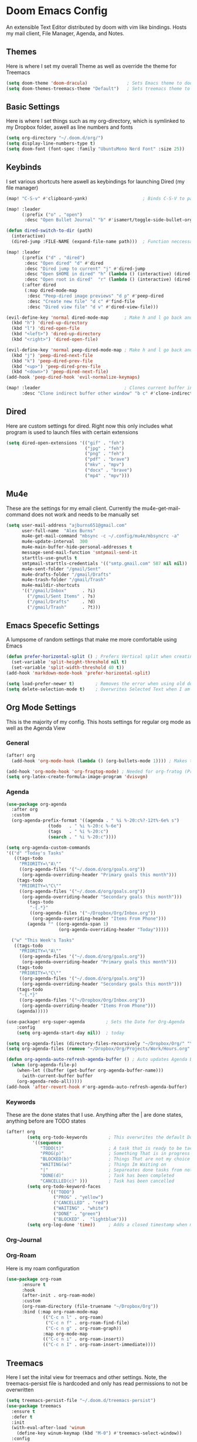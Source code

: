 #+PROPERTY: header-args :tangle ~/.doom.d/config.el
# C-c C-v t to tangle (Sync)
* Doom Emacs Config
An extensible Text Editor distributed by doom with vim like bindings. Hosts my mail client, File Manager, Agenda, and Notes.
** Themes
Here is where I set my overall Theme as well as override the theme for Treemacs

#+begin_src emacs-lisp
(setq doom-theme 'doom-dracula)               ; Sets Emacs theme to doom-dracula
(setq doom-themes-treemacs-theme "Default")   ; Sets treemacs theme to the Default, otherwise it uses Doom icons
#+end_src

** Basic Settings
Here is where I set things such as my org-directory, which is symlinked to my Dropbox folder, aswell as line numbers and fonts

#+begin_src emacs-lisp
(setq org-directory "~/.doom.d/org/")                                  ; Must be set before Org is Loaded
(setq display-line-numbers-type t)                                     ; Can be deleted to hide or changed to be relative
(setq doom-font (font-spec :family "UbuntuMono Nerd Font" :size 25))   ; Sets Emacs wide font, looks best for 4k Monitor
#+end_src

** Keybinds
I set various shortcuts here aswell as keybindings for launching Dired (my file manager)

#+begin_src emacs-lisp
(map! "C-S-v" #'clipboard-yank)                     ; Binds C-S-V to paste, Alt+w is copy

(map! :leader
      (:prefix ("o" . "open")
       :desc "Open Bullet Journal" "b" #'isamert/toggle-side-bullet-org-buffer)) ; binds SPC-o-b to open daily journal

(defun dired-switch-to-dir (path)
  (interactive)
  (dired-jump :FILE-NAME (expand-file-name path)))  ; Function neccessary for shortcuts that jump to a dired directory

(map! :leader
      (:prefix ("d" . "dired")
       :desc "Open dired" "d" #'dired
       :desc "Dired jump to current" "j" #'dired-jump
       :desc "Open $HOME in dired" "h" (lambda () (interactive) (dired-switch-to-dir "/home/keb/"))
       :desc "Open root in dired"  "r" (lambda () (interactive) (dired-switch-to-dir "/")))
      (:after dired
       (:map dired-mode-map
        :desc "Peep-dired image previews" "d p" #'peep-dired
        :desc "Create new file" "d c" #'find-file
        :desc "Dired view file" "d v" #'dired-view-file)))

(evil-define-key 'normal dired-mode-map      ; Make h and l go back and forward in dired
  (kbd "h") 'dired-up-directory
  (kbd "l") 'dired-open-file
  (kbd "<left>") 'dired-up-directory
  (kbd "<right>") 'dired-open-file)

(evil-define-key 'normal peep-dired-mode-map ; Make h and l go back and forward in dired when viewing images
  (kbd "j") 'peep-dired-next-file
  (kbd "k") 'peep-dired-prev-file
  (kbd "<up>") 'peep-dired-prev-file
  (kbd "<down>") 'peep-dired-next-file)
(add-hook 'peep-dired-hook 'evil-normalize-keymaps)

(map! :leader                                ; Clones current buffer into other window
      :desc "Clone indirect buffer other window" "b c" #'clone-indirect-buffer-other-window)
#+end_src

** Dired
Here are custom settings for dired. Right now this only includes what program is used to launch files with certain extensions

#+begin_src emacs-lisp
(setq dired-open-extensions '(("gif" . "feh")
                              ("jpg" . "feh")
                              ("png" . "feh")
                              ("pdf" . "brave")
                              ("mkv" . "mpv")
                              ("docx" . "brave")
                              ("mp4" . "mpv")))
#+end_src

** Mu4e
These are the settings for my email client. Currently the mu4e-get-mail-command does not work and needs to be manually set

#+begin_src emacs-lisp
(setq user-mail-address "ajburns651@gmail.com"
      user-full-name  "Alex Burns"
      mu4e-get-mail-command "mbsync -c ~/.config/mu4e/mbsyncrc -a"
      mu4e-update-interval  300
      mu4e-main-buffer-hide-personal-addresses t
      message-send-mail-function 'smtpmail-send-it
      starttls-use-gnutls t
      smtpmail-starttls-credentials '(("smtp.gmail.com" 587 nil nil))
      mu4e-sent-folder "/gmail/Sent"
      mu4e-drafts-folder "/gmail/Drafts"
      mu4e-trash-folder "/gmail/Trash"
      mu4e-maildir-shortcuts
      '(("/gmail/Inbox"      . ?i)
        ("/gmail/Sent Items" . ?s)
        ("/gmail/Drafts"     . ?d)
        ("/gmail/Trash"      . ?t)))
#+end_src

** Emacs Specefic Settings
A lumpsome of random settings that make me more comfortable using Emacs

#+begin_src emacs-lisp
(defun prefer-horizontal-split () ; Prefers Vertical split when creating new window
  (set-variable 'split-height-threshold nil t)
  (set-variable 'split-width-threshold 40 t))
(add-hook 'markdown-mode-hook 'prefer-horizontal-split)

(setq load-prefer-newer t)        ; Removes the error when using old doom things with a newer emacs
(setq delete-selection-mode t)    ; Overwrites Selected Text when I am in insert mode
#+end_src

** Org Mode Settings
This is the majority of my config. This hosts settings for regular org mode as well as the Agenda View

*** General

#+begin_src emacs-lisp
(after! org
  (add-hook 'org-mode-hook (lambda () (org-bullets-mode 1)))) ; Makes the org-bullets look nice instead of astricts

(add-hook 'org-mode-hook 'org-fragtog-mode) ; Needed for org-fratog (Pretty equations inline, LaTeX)
(setq org-latex-create-formula-image-program 'dvisvgm)
#+end_src

*** Agenda
#+begin_src emacs-lisp
(use-package org-agenda
  :after org
  :custom
  (org-agenda-prefix-format '((agenda . " %i %-20:c%?-12t%-6e% s")
                (todo   . " %i %-20:c %-6e")
                (tags   . " %i %-20:c")
                (search . " %i %-20:c"))))

(setq org-agenda-custom-commands
'(("d" "Today's Tasks"
   ((tags-todo
     "PRIORITY=\"A\""
     ((org-agenda-files '("~/.doom.d/org/goals.org"))
      (org-agenda-overriding-header "Primary goals this month")))
    (tags-todo
     "PRIORITY=\"C\""
     ((org-agenda-files '("~/.doom.d/org/goals.org"))
      (org-agenda-overriding-header "Secondary goals this month")))
        (tags-todo
         "-{.*}"
         ((org-agenda-files '("~/Dropbox/Org/Inbox.org"))
          (org-agenda-overriding-header "Items From Phone")))
        (agenda "" ((org-agenda-span 1)
                    (org-agenda-overriding-header "Today")))))

  ("w" "This Week's Tasks"
   ((tags-todo
     "PRIORITY=\"A\""
     ((org-agenda-files '("~/.doom.d/org/goals.org"))
      (org-agenda-overriding-header "Primary goals this month")))
    (tags-todo
     "PRIORITY=\"C\""
     ((org-agenda-files '("~/.doom.d/org/goals.org"))
      (org-agenda-overriding-header "Secondary goals this month")))
    (tags-todo
     "-{.*}"
     ((org-agenda-files '("~/Dropbox/Org/Inbox.org"))
      (org-agenda-overriding-header "Items From Phone")))
    (agenda)))))

(use-package! org-super-agenda        ; Sets the Date for Org-Agenda
    :config
    (setq org-agenda-start-day nil))  ; today

(setq org-agenda-files (directory-files-recursively "~/Dropbox/Org/" "\\.org$")) ; Adds All org files from Dropbox to Agenda
(setq org-agenda-files (remove "~/Dropbox/Org/Projects/Work/Hours.org" org-agenda-files))  ; Removes WorkHours from Agenda View

(defun org-agenda-auto-refresh-agenda-buffer () ; Auto updates Agenda Buffer if a new file is synced from phone
  (when (org-agenda-file-p)
    (when-let ((buffer (get-buffer org-agenda-buffer-name)))
      (with-current-buffer buffer
	(org-agenda-redo-all)))))
(add-hook 'after-revert-hook #'org-agenda-auto-refresh-agenda-buffer)
#+end_src

*** Keywords
These are the done states that I use. Anything after the | are done states, anything before are TODO states

#+begin_src emacs-lisp
(after! org
        (setq org-todo-keywords        ; This overwrites the default Doom org-todo-keywords
          '((sequence
             "TODO(t)"                 ; A task that is ready to be tackled
             "PROG(p)"                 ; Something That is in progress
             "BLOCKED(b)"              ; Things That are not my choice to wait on
             "WAITING(w)"              ; Things Im Waiting on
             "|"                       ; Separeates done tasks from not done ones
             "DONE(d)"                 ; Task has been completed
             "CANCELLED(c)" )))        ; Task has been cancelled
        (setq org-todo-keyword-faces
                '(("TODO")
                  ("PROG" . "yellow")
                  ("CANCELLED" . "red")
                  ("WAITING" . "white")
                  ("DONE" . "green")
                  ("BLOCKED" .  "lightblue")))
        (setq org-log-done 'time))     ; Adds a closed timestamp when marking tasks as done
#+end_src

*** Org-Journal
*** Org-Roam
Here is my roam configuration

#+begin_src emacs-lisp
(use-package org-roam
      :ensure t
      :hook
      (after-init . org-roam-mode)
      :custom
      (org-roam-directory (file-truename "~/Dropbox/Org"))
      :bind (:map org-roam-mode-map
              (("C-c n l" . org-roam)
               ("C-c n f" . org-roam-find-file)
               ("C-c n g" . org-roam-graph))
              :map org-mode-map
              (("C-c n i" . org-roam-insert))
              (("C-c n I" . org-roam-insert-immediate))))
#+end_src

** Treemacs
Here I set the inital view for treemacs and other settings. Note, the treemacs-persist file is hardcoded and only has read permissions to not be overwritten

#+begin_src emacs-lisp
(setq treemacs-persist-file "~/.doom.d/treemacs-persist")
(use-package treemacs
  :ensure t
  :defer t
  :init
  (with-eval-after-load 'winum
    (define-key winum-keymap (kbd "M-0") #'treemacs-select-window))
  :config
  (progn
    (treemacs-follow-mode t)))
#+end_src

** Daily Journaling
Here are the settings and configs for my daily journal

*** Function that toggles bullet journal
#+begin_src emacs-lisp
(defun isamert/toggle-side-bullet-org-buffer () ; Function that toggles journal
  "Toggle `bullet.org` in a side buffer for quick note taking.  The buffer is opened in side window so it can't be accidentaly removed."
  (interactive)
  (isamert/toggle-side-buffer-with-file "~/Dropbox/Org/bullet.org"))

(defun isamert/buffer-visible-p (buffer)
 "Check if given BUFFER is visible or not.  BUFFER is a string representing the buffer name."
  (or (eq buffer (window-buffer (selected-window))) (get-buffer-window buffer)))

(defun isamert/display-buffer-in-side-window (buffer)
  "Just like `display-buffer-in-side-window' but only takes a BUFFER and rest of the parameters are for my taste."
  (select-window
   (display-buffer-in-side-window
    buffer
    (list (cons 'side 'right)
          (cons 'slot 0)
          (cons 'window-width 84)
          (cons 'window-parameters (list (cons 'no-delete-other-windows t)
                                         (cons 'no-other-window nil)))))))

(defun isamert/remove-window-with-buffer (the-buffer-name)
  "Remove window containing given THE-BUFFER-NAME."
  (mapc (lambda (window)
          (when (string-equal (buffer-name (window-buffer window)) the-buffer-name)
            (delete-window window)))
        (window-list (selected-frame))))

(defun isamert/toggle-side-buffer-with-file (file-path)
  "Toggle FILE-PATH in a side buffer. The buffer is opened in side window so it can't be accidentaly removed."
  (interactive)
  (let ((fname (file-name-nondirectory file-path)))
  (if (isamert/buffer-visible-p fname)
      (isamert/remove-window-with-buffer fname)
    (isamert/display-buffer-in-side-window
     (save-window-excursion
       (find-file file-path)
       (current-buffer))))))
#+end_src

** AutoStart
Here I set the default view for when emacs launches

#+begin_src emacs-lisp
;(add-hook 'emacs-startup-hook 'treemacs)                     ; Auto open treemacs on launch
;(add-hook 'after-init-hook (lambda () (org-agenda nil "w"))) ; Auto open agenda to weekly view
#+end_src

